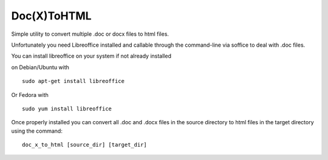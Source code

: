 Doc(X)ToHTML
============

Simple utility to convert multiple .doc or docx files to html files.

Unfortunately you need Libreoffice installed and callable through the
command-line via soffice to deal with .doc files.

You can install libreoffice on your system if not already installed

on Debian/Ubuntu with

::

    sudo apt-get install libreoffice

Or Fedora with

::

    sudo yum install libreoffice

Once properly installed you can convert all .doc and .docx files in the
source directory to html files in the target directory using the
command:

::

    doc_x_to_html [source_dir] [target_dir] 
